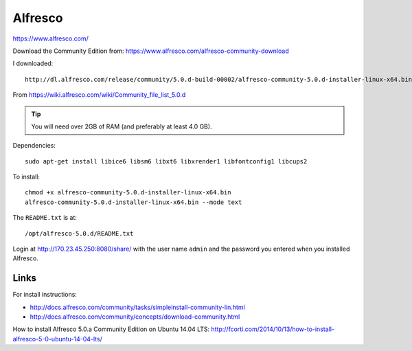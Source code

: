 Alfresco
********

https://www.alfresco.com/

Download the Community Edition from:
https://www.alfresco.com/alfresco-community-download

I downloaded::

  http://dl.alfresco.com/release/community/5.0.d-build-00002/alfresco-community-5.0.d-installer-linux-x64.bin

From https://wiki.alfresco.com/wiki/Community_file_list_5.0.d

.. tip:: You will need over 2GB of RAM (and preferably at least 4.0 GB).

Dependencies::

  sudo apt-get install libice6 libsm6 libxt6 libxrender1 libfontconfig1 libcups2

To install::

  chmod +x alfresco-community-5.0.d-installer-linux-x64.bin
  alfresco-community-5.0.d-installer-linux-x64.bin --mode text

The ``README.txt`` is at::

  /opt/alfresco-5.0.d/README.txt

Login at http://170.23.45.250:8080/share/ with the user name ``admin`` and the
password you entered when you installed Alfresco.

Links
=====

For install instructions:

- http://docs.alfresco.com/community/tasks/simpleinstall-community-lin.html
- http://docs.alfresco.com/community/concepts/download-community.html

How to install Alfresco 5.0.a Community Edition on Ubuntu 14.04 LTS:
http://fcorti.com/2014/10/13/how-to-install-alfresco-5-0-ubuntu-14-04-lts/
